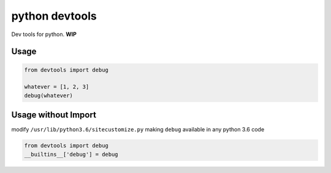 python devtools
===============

|BuildStatus| |Coverage| |pypi|

Dev tools for python. **WIP**

Usage
-----

.. code:: python

   from devtools import debug

   whatever = [1, 2, 3]
   debug(whatever)

Usage without Import
--------------------

modify ``/usr/lib/python3.6/sitecustomize.py`` making ``debug`` available in any python 3.6 code

.. code:: python

   from devtools import debug
   __builtins__['debug'] = debug


.. |BuildStatus| image:: https://travis-ci.org/samuelcolvin/python-devtools.svg?branch=master
   :target: https://travis-ci.org/samuelcolvin/python-devtools
.. |Coverage| image:: https://codecov.io/gh/samuelcolvin/python-devtools/branch/master/graph/badge.svg
   :target: https://codecov.io/gh/samuelcolvin/python-devtools
.. |pypi| image:: https://img.shields.io/pypi/v/python-devtools.svg
   :target: https://pypi.python.org/pypi/python-devtools
